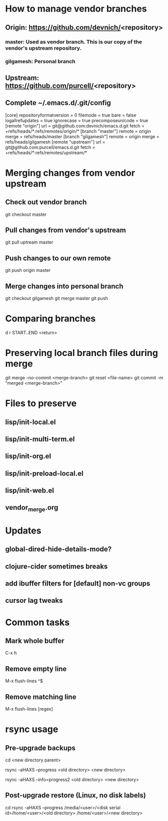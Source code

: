 #+STARTUP: showall indent

* How to manage vendor branches
** Origin: https://github.com/devnich/<repository>
*** master: Used as vendor branch. This is our copy of the vendor's upstream repository.
*** gilgamesh: Personal branch
** Upstream: https://github.com/purcell/<repository>
** Complete ~/.emacs.d/.git/config
[core]
	repositoryformatversion = 0
	filemode = true
	bare = false
	logallrefupdates = true
	ignorecase = true
	precomposeunicode = true
[remote "origin"]
	url = git@github.com:devnich/emacs.d.git
	fetch = +refs/heads/*:refs/remotes/origin/*
[branch "master"]
	remote = origin
	merge = refs/heads/master
[branch "gilgamesh"]
	remote = origin
	merge = refs/heads/gilgamesh
[remote "upstream"]
	url = git@github.com:purcell/emacs.d.git
	fetch = +refs/heads/*:refs/remotes/upstream/*

* Merging changes from vendor upstream
** Check out vendor branch
git checkout master
** Pull changes from vendor's upstream
git pull uptream master
** Push changes to our own remote
git push origin master
** Merge changes into personal branch
git checkout gilgamesh
git merge master
git push

* Comparing branches
d r START..END <return>

* Preserving local branch files during merge
git merge --no-commit <merge-branch>
git reset <file-name>
git commit -m "merged <merge-branch>"

* Files to preserve
** lisp/init-local.el
** lisp/init-multi-term.el
** lisp/init-org.el
** lisp/init-preload-local.el
** lisp/init-web.el
** vendor_merge.org

* Updates
** global-dired-hide-details-mode?
** clojure-cider sometimes breaks
** add ibuffer filters for [default] non-vc groups
** cursor lag tweaks

* Common tasks
** Mark whole buffer
C-x h
** Remove empty line
M-x flush-lines
^$
** Remove matching line
M-x flush-lines
[regex]

* rsync usage
** Pre-upgrade backups
cd <new directory parent>
# File-by-file progress
rsync -aHAXS --progress <old directory> <new directory>
# Total transfer progress
rsync -aHAXS --info=progress2 <old directory> <new directory>
** Post-upgrade restore (Linux, no disk labels)
cd
rsync -aHAXS --progress /media/<user>/<disk serial id>/home/<user>/<old directory> /home/<user>/<new directory>

* COMMENT Footer
;; Local Variables:
;; eval: (visual-line-mode)
;; eval: (flyspell-mode)
;; End:

